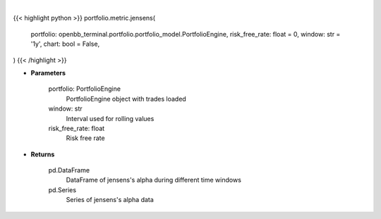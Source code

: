 .. role:: python(code)
    :language: python
    :class: highlight

|

.. raw:: html

    <h3>
    > Getting data
    </h3>

{{< highlight python >}}
portfolio.metric.jensens(
    portfolio: openbb_terminal.portfolio.portfolio_model.PortfolioEngine,
    risk_free_rate: float = 0,
    window: str = '1y',
    chart: bool = False,
)
{{< /highlight >}}

.. raw:: html

    <p>
    Get jensen's alpha
    </p>

* **Parameters**

    portfolio: PortfolioEngine
        PortfolioEngine object with trades loaded
    window: str
        Interval used for rolling values
    risk_free_rate: float
        Risk free rate

* **Returns**

    pd.DataFrame
        DataFrame of jensens's alpha during different time windows
    pd.Series
        Series of jensens's alpha data
